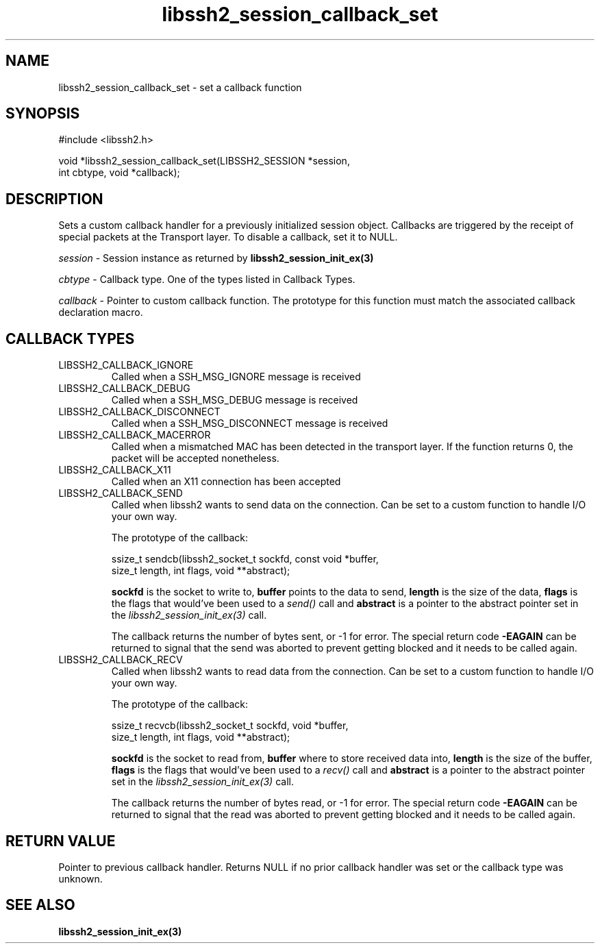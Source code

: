 .TH libssh2_session_callback_set 3 "1 Jun 2007" "libssh2 0.15" "libssh2 manual"
.SH NAME
libssh2_session_callback_set - set a callback function
.SH SYNOPSIS
.nf
#include <libssh2.h>

void *libssh2_session_callback_set(LIBSSH2_SESSION *session,
                                   int cbtype, void *callback);
.SH DESCRIPTION
Sets a custom callback handler for a previously initialized session
object. Callbacks are triggered by the receipt of special packets at the
Transport layer. To disable a callback, set it to NULL.

\fIsession\fP - Session instance as returned by 
.BR libssh2_session_init_ex(3)

\fIcbtype\fP - Callback type. One of the types listed in Callback Types.

\fIcallback\fP - Pointer to custom callback function. The prototype for 
this function must match the associated callback declaration macro.
.SH CALLBACK TYPES
.IP LIBSSH2_CALLBACK_IGNORE
Called when a SSH_MSG_IGNORE message is received
.IP LIBSSH2_CALLBACK_DEBUG
Called when a SSH_MSG_DEBUG message is received
.IP LIBSSH2_CALLBACK_DISCONNECT
Called when a SSH_MSG_DISCONNECT message is received
.IP LIBSSH2_CALLBACK_MACERROR
Called when a mismatched MAC has been detected in the transport layer. If the
function returns 0, the packet will be accepted nonetheless.
.IP LIBSSH2_CALLBACK_X11
Called when an X11 connection has been accepted
.IP LIBSSH2_CALLBACK_SEND
Called when libssh2 wants to send data on the connection.  Can be set to a
custom function to handle I/O your own way.

The prototype of the callback:

.nf
ssize_t sendcb(libssh2_socket_t sockfd, const void *buffer,
               size_t length, int flags, void **abstract);
.fi

\fBsockfd\fP is the socket to write to, \fBbuffer\fP points to the data to
send, \fBlength\fP is the size of the data, \fBflags\fP is the flags that
would've been used to a \fIsend()\fP call and \fBabstract\fP is a pointer to
the abstract pointer set in the \fIlibssh2_session_init_ex(3)\fP call.

The callback returns the number of bytes sent, or -1 for error. The special
return code \fB-EAGAIN\fP can be returned to signal that the send was aborted
to prevent getting blocked and it needs to be called again.
.IP LIBSSH2_CALLBACK_RECV
Called when libssh2 wants to read data from the connection. Can be set to a
custom function to handle I/O your own way.

The prototype of the callback:

.nf
ssize_t recvcb(libssh2_socket_t sockfd, void *buffer,
               size_t length, int flags, void **abstract);
.fi

\fBsockfd\fP is the socket to read from, \fBbuffer\fP where to store received
data into, \fBlength\fP is the size of the buffer, \fBflags\fP is the flags
that would've been used to a \fIrecv()\fP call and \fBabstract\fP is a pointer
to the abstract pointer set in the \fIlibssh2_session_init_ex(3)\fP call.

The callback returns the number of bytes read, or -1 for error. The special
return code \fB-EAGAIN\fP can be returned to signal that the read was aborted
to prevent getting blocked and it needs to be called again.
.SH RETURN VALUE
Pointer to previous callback handler. Returns NULL if no prior callback
handler was set or the callback type was unknown.
.SH SEE ALSO
.BR libssh2_session_init_ex(3)
